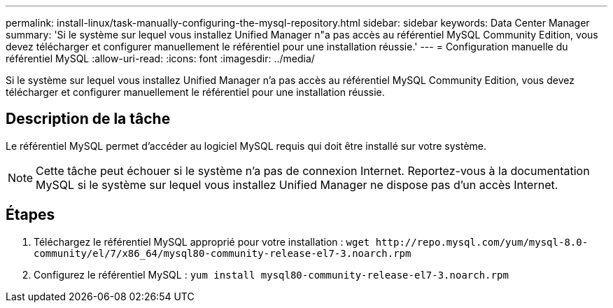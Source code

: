 ---
permalink: install-linux/task-manually-configuring-the-mysql-repository.html 
sidebar: sidebar 
keywords: Data Center Manager 
summary: 'Si le système sur lequel vous installez Unified Manager n"a pas accès au référentiel MySQL Community Edition, vous devez télécharger et configurer manuellement le référentiel pour une installation réussie.' 
---
= Configuration manuelle du référentiel MySQL
:allow-uri-read: 
:icons: font
:imagesdir: ../media/


[role="lead"]
Si le système sur lequel vous installez Unified Manager n'a pas accès au référentiel MySQL Community Edition, vous devez télécharger et configurer manuellement le référentiel pour une installation réussie.



== Description de la tâche

Le référentiel MySQL permet d'accéder au logiciel MySQL requis qui doit être installé sur votre système.

[NOTE]
====
Cette tâche peut échouer si le système n'a pas de connexion Internet. Reportez-vous à la documentation MySQL si le système sur lequel vous installez Unified Manager ne dispose pas d'un accès Internet.

====


== Étapes

. Téléchargez le référentiel MySQL approprié pour votre installation : `+wget http://repo.mysql.com/yum/mysql-8.0-community/el/7/x86_64/mysql80-community-release-el7-3.noarch.rpm+`
. Configurez le référentiel MySQL : `yum install mysql80-community-release-el7-3.noarch.rpm`

